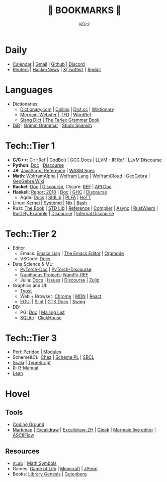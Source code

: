 # -*- mode: org; mode: auto-fill; -*-
#+TITLE: 💙 BOOKMARKS 💙
#+AUTHOR: KDr2

#+OPTIONS: num:nil
#+BEGIN: inc-file :file "common.inc.org"
#+END:
#+CALL: dynamic-header() :results raw
#+CALL: meta-keywords(kws='("KDr2" "Bookmarks")) :results raw

* Daily
- [[https://calendar.google.com/][Calendar]] | [[https://gmail.com][Gmail]] | [[https://github.com][Github]] | [[https://discord.com/app][Discord]]
- [[https://www.reuters.com/][Reuters]] | [[https://news.ycombinator.com/][HackerNews]] | [[https://twitter.com][X(Twitter)]] | [[https://www.reddit.com/][Reddit]]
* Languages
- Dictionaries:
  - [[https://www.dictionary.com/][Dictionary.com]] | [[https://www.collinsdictionary.com/][Collins]] | [[https://www.dict.cc/][Dict.cc]] | [[https://en.wiktionary.org/][Wiktionary]]
  - [[https://www.merriam-webster.com/][Merriam-Webster]] | [[https://www.thefreedictionary.com/][TFD]] | [[https://www.wordreference.com/][WordRef]]
  - [[https://greensdictofslang.com/][Slang Dict]] | [[https://www.thefreedictionary.com/The-Farlex-Grammar-Book.htm][The Farlex Grammar Book]]
- [[https://coerll.utexas.edu/dib/][DiB]] | [[https://coerll.utexas.edu/gg/][Grimm Grammar]] | [[https://studyspanish.com/][Study Spanish]]
* Tech::Tier 1
- *C/C++*:
  [[https://en.cppreference.com/w/][C++Ref]] |
  [[https://godbolt.org/][GodBolt]] | [[https://gcc.gnu.org/onlinedocs/][GCC Docs]] |
  [[https://llvm.org/docs/LangRef.html][LLVM - IR Ref]] | [[https://llvm.discourse.group/][LLVM Discourse]]
- *Python*: [[https://docs.python.org/3/][Doc]] | [[https://discuss.python.org/][Discourse]]
- *JS*: [[https://developer.mozilla.org/en-US/docs/Web/JavaScript/Reference][JavaScript Reference]] | [[https://webassembly.org/specs/][WASM Spec]]
- *Math*: [[https://www.wolframalpha.com/][WolframAlpha]] | [[https://reference.wolfram.com/language/][Wolfram Lang]] | [[https://www.wolframcloud.com/][WolframCloud]] | [[https://www.geogebra.org/][GeoGebra]] | [[https://wiki.geogebra.org/][GeoGebra Wiki]]
- *Racket*: [[https://docs.racket-lang.org/][Doc]] | [[https://racket.discourse.group/][Discourse]], Clojure: [[https://clojure.org/reference/documentation][REF]] | [[https://clojure.github.io/clojure/index.html][API Doc]]
- *Haskell*:
  [[https://www.haskell.org/onlinereport/haskell2010/][Report 2010]] | [[https://www.haskell.org/documentation/][Doc]] | [[https://downloads.haskell.org/ghc/latest/docs/users_guide/][GHC]] | [[https://discourse.haskell.org/][Discourse]]
  - Agda: [[https://agda.readthedocs.io/][Docs]] | [[https://agda.github.io/agda-stdlib/][StdLib]] | [[https://plfa.github.io/][PLFA]] | [[https://homotopytypetheory.org/][HoTT]]
- Linux: [[https://docs.kernel.org/][Kernel]] | [[https://systemd.io/][Systemd]] | [[https://github.com/NixOS/nixpkgs][Nix]] | [[https://www.gnu.org/software/bash/manual/bash.html][Bash]]
- Rust: [[https://doc.rust-lang.org/book/][The Book]] | [[https://doc.rust-lang.org/std/index.html][STD Lib]] | [[https://doc.rust-lang.org/reference/introduction.html][Reference]] | [[https://rustc-dev-guide.rust-lang.org/][Compiler]] | [[https://rust-lang.github.io/async-book][Async]] | [[https://rustwasm.github.io/docs/book/][RustWasm]] |
  [[https://doc.rust-lang.org/rust-by-example/index.html][Rust By Example]] | [[https://users.rust-lang.org/][Discourse]] | [[https://internals.rust-lang.org/][Internal Discourse]]
* Tech::Tier 2
- Editor
  - Emacs: [[https://www.gnu.org/software/emacs/manual/html_node/elisp/][Emacs Lisp]] | [[https://www.gnu.org/software/emacs/manual/html_node/emacs/index.html][The Emacs Editor]] | [[https://orgmode.org/manual/index.html][Orgmode]]
  - VSCode: [[https://code.visualstudio.com/docs][Docs]]
- Data Science & ML:
  - [[https://pytorch.org/docs/stable/index.html][PyTorch-Doc]] | [[https://discuss.pytorch.org/][PyTorch-Discourse]]
  - [[https://numfocus.org][NumFocus Projects]]: [[https://numpy.org/doc/stable/reference/index.html][NumPy-REF]]
  - Julia: [[https://docs.julialang.org/][Docs]] | [[https://github.com/JuliaLang/julia/issues][Issues]] | [[https://discourse.julialang.org/][Discourse]] | [[https://julialang.zulipchat.com/][Zulip]]
- Graphics and UI:
  - [[https://typst.app/docs/][Typst]]
  - Web + Browser: [[https://developer.chrome.com/][Chrome]] | [[https://developer.mozilla.org/en-US/][MDN]] | [[https://reactjs.org/docs/getting-started.html][React]]
  - [[https://egui.rs/][EGUI]] | [[https://slint-ui.com/][Slint]] | [[https://www.gtk.org/docs/][GTK Docs]] | [[https://docs.oracle.com/javase/8/docs/api/javax/swing/package-summary.html][Swing]]
- DB:
  - PG: [[https://www.postgresql.org/docs/current/index.html][Doc]] | [[https://www.postgresql.org/list/group/1/][Mailing List]]
  - [[https://www.sqlite.org/docs.html][SQLite]] | [[https://clickhouse.tech/docs/en/][ClickHouse]]
* Tech::Tier 3
- Perl: [[https://perldoc.perl.org/perl][Perldoc]] | [[https://perldoc.perl.org/modules][Modules]]
- Scheme&CL: [[http://cisco.github.io/ChezScheme][Chez]] | [[https://www.scheme.com/tspl4/][Scheme PL]] | [[http://sbcl.org/manual/index.html][SBCL]]
- [[https://docs.scala-lang.org/][Scala]] | [[https://www.typescriptlang.org/docs/][TypeScript]]
- R: [[https://cran.r-project.org/manuals.html][R-Manual]]
- [[https://lean-lang.org/][Lean]]
* Hovel
** Tools
- [[https://www.tutorialspoint.com/codingground.htm][Coding Ground]]
- [[https://markmap.js.org/][Markmap]] | [[https://excalidraw.com/][Excalidraw]] | [[https://draw.moyu.io/][Excalidraw-ZH]] | [[https://www.gleek.io/][Gleek]] | [[https://mermaid-js.github.io/mermaid-live-editor/][Mermaid live editor]] | [[https://asciiflow.com/][ASCIIFlow]]
** Resources
- [[https://ncatlab.org/nlab/show/HomePage][nLab]] | [[https://docs.oracle.com/javase/8/docs/api/javax/swing/package-summary.html][Math Symbols]]
- Games: [[https://playgameoflife.com/][Game of Life]] | [[https://minecraft.fandom.com/wiki/Minecraft_Wiki][Minecraft]] | [[https://jperm.net/][JPerm]]
- Books: [[https://www.libgen.is/][Library Genesis]] | [[https://www.gutenberg.org/][Gutenberg]]
